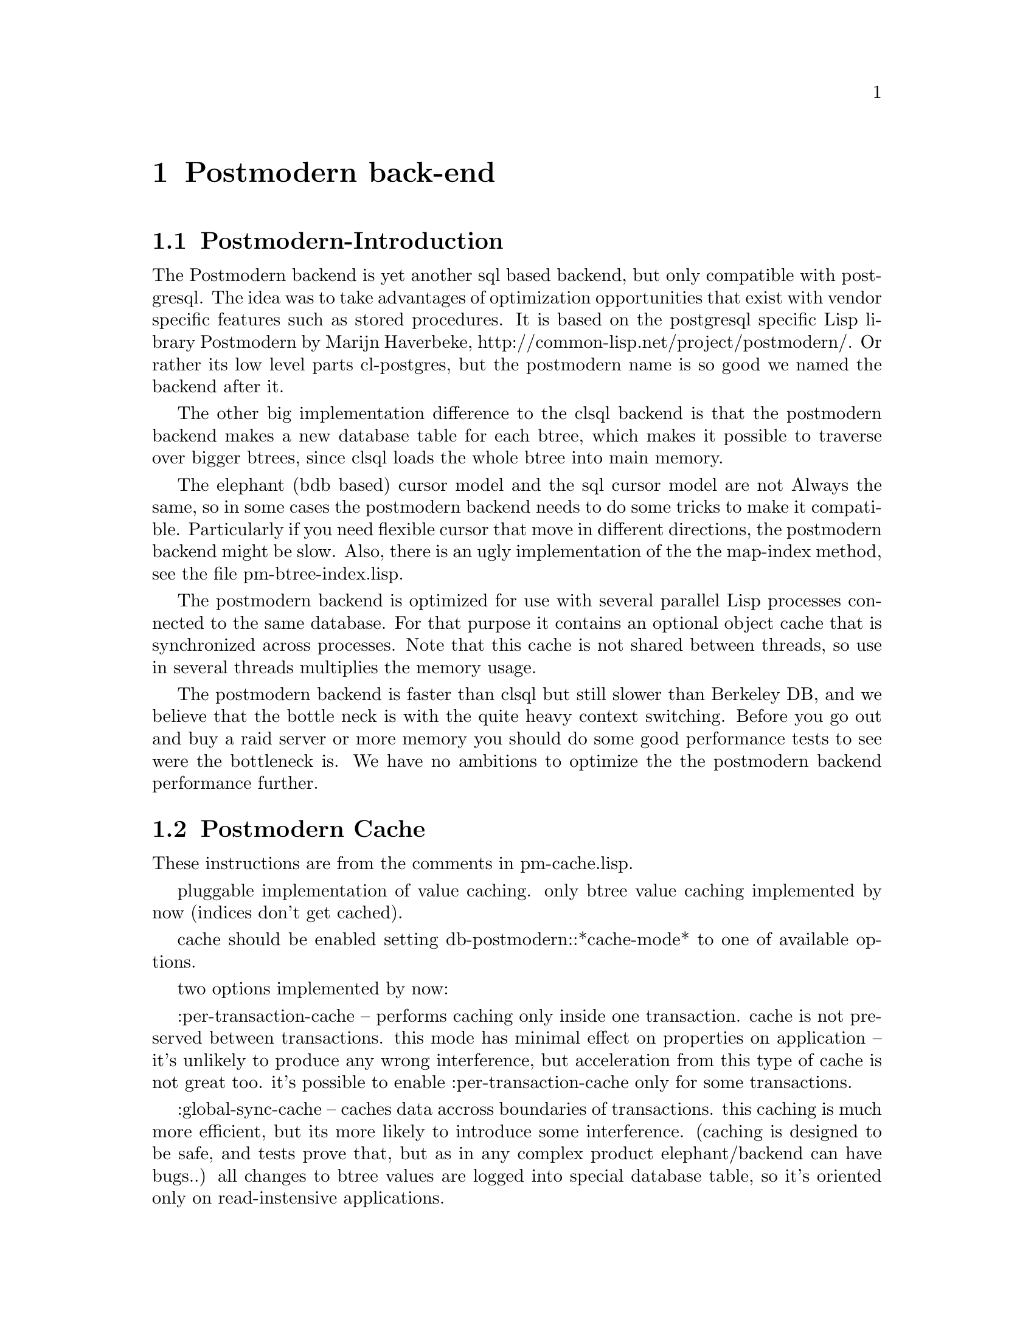 @c -*-texinfo-*-

@node Postmodern back-end
@comment node-name, next, previous, up
@chapter Postmodern back-end
@cindex Postmodern back-end

@menu
* Postmodern-Introduction:: The design and status of the Postmodern back-end.
* Postmodern Cache:: Details about the globally synced cache.
@end menu

@node Postmodern-Introduction
@comment node-name, next, previous, up
@section Postmodern-Introduction

The Postmodern backend is yet another sql based backend, but only
compatible with postgresql. The idea was to take advantages of
optimization opportunities that exist with vendor specific features
such as stored procedures. It is based on the postgresql specific Lisp
library Postmodern by Marijn Haverbeke,
http://common-lisp.net/project/postmodern/. Or rather its low level
parts cl-postgres, but the postmodern name is so good we named the
backend after it.

The other big implementation difference to the clsql backend is that the
postmodern backend makes a new database table for each btree, which
makes it possible to traverse over bigger btrees, since clsql loads
the whole btree into main memory. 

The elephant (bdb based) cursor model and the sql cursor model are not
Always the same, so in some cases the postmodern backend needs to do
some tricks to make it compatible. Particularly if you need flexible
cursor that move in different directions, the postmodern backend might
be slow. Also, there is an ugly implementation of the the map-index
method, see the file pm-btree-index.lisp.

The postmodern backend is optimized for use with several parallel Lisp
processes connected to the same database. For that purpose it contains
an optional object cache that is synchronized across processes. Note
that this cache is not shared between threads, so use in several
threads multiplies the memory usage.

The postmodern backend is faster than clsql but still slower than
Berkeley DB, and we believe that the bottle neck is with the quite
heavy context switching. Before you go out and buy a raid server or
more memory you should do some good performance tests to see were the
bottleneck is. We have no ambitions to optimize the the postmodern
backend performance further.

@node Postmodern Cache
@comment node-name, next, previous, up
@section Postmodern Cache
These instructions are from the comments in pm-cache.lisp.

pluggable implementation of value caching.
only btree value caching implemented by now (indices don't get cached).

cache should be enabled setting db-postmodern::*cache-mode* to one of available options.

two options implemented by now:

:per-transaction-cache -- performs caching only inside one transaction.
cache is not preserved between transactions. 
this mode has minimal effect on properties on application -- it's unlikely to produce any
wrong interference, but acceleration from this type of cache is not great too.
it's possible to enable :per-transaction-cache only for some transactions.

:global-sync-cache -- caches data accross boundaries of transactions.
this caching is much more efficient, but its more likely to introduce some interference.
(caching is designed to be safe, and tests prove that, but as in any complex product
elephant/backend can have bugs..)
all changes to btree values are logged into special database table, so it's oriented only
on read-instensive applications.

it's not possible to switch between global-sync-cache and other modes in "automatic" way.
it's possible to have global-sync-cache only when code is compiled with :ele-global-sync-cache
feature, and this feature has to be enabled when creating the store, as it requires some
additional definitions and instrumentation of btree update stored procedure.
(so it's not possible to use global-sync-cache with store that is created without this feature).
however, feature itself does not enable sync cache, it's only gets enabled when you set *cache-mode*
variable to :global-sync-cache for the first time.

once global-sync-cache is enabled it cannot be disabled setting variable back. also, it should be
enabled on all clients using the store -- because otherwise changes will not properly propagate to
other clients using cache.

it's possible to do initial import with cache disabled (since caching logs all changes to database,
reducing performance), and then enable cache for actual database clients.
to disable global-sync-cache safely, you should shutdown all accessing clients, connect to store and
execute (db-postmodern:disable-sync-cache-trigger), 
having an active connection (in store transaction, for example)

when global-sync-cache is enabled, database requires maintenance -- stale log entries should be removed
from it. with default settings cache gets stale when it's not used for 10 minutes, so it's safe to remove 
update and transaction log entries older than that:

@lisp
DELETE FROM transaction_log WHERE commit_time < (extract(epoch from current_timestamp) - 610);
DELETE FROM update_log WHERE txn_id NOT IN (SELECT txn_id FROM transaction_log);
@end lisp

for busy environments this values probably should be tuned. On Unix
you can use the crontab and psql to execute these statements
periodically. 

caching is optimized for single executor thread 
(it's assumed you have multiple clients with one thread in each)
if you have transactions in more than one thread simultaneously, multiple independent cache instances 
will be created.

in order to implement robust behaviour, in some cases implementation clears whole cache,
 assuming it's stale or broken. this cases are:
* last update is older than max-resync-time, which defaults to 10 minutes. 
* too many enties arrived since last update -- defaults to 150 entries.
* transaction is aborted (in this case cache is assumed broken).

to avoid potentially infinite growth of cache table, on SBCL weak hash tables are used.
GC can delete cache entries almost at any time. possibly it's not the best solution..
